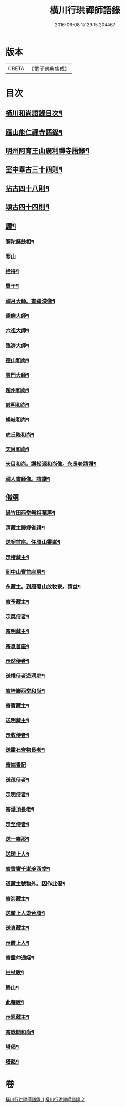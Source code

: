 #+TITLE: 橫川行珙禪師語錄 
#+DATE: 2016-06-08 17:29:15.204467

* 版本
 |     CBETA|【電子佛典集成】|

* 目次
** [[file:KR6q0344_001.txt::001-0179b6][橫川和尚語錄目次¶]]
** [[file:KR6q0344_001.txt::001-0183a7][鴈山能仁禪寺語錄¶]]
** [[file:KR6q0344_001.txt::001-0187a22][明州阿育王山廣利禪寺語錄¶]]
** [[file:KR6q0344_002.txt::002-0192c15][室中舉古三十四則¶]]
** [[file:KR6q0344_002.txt::002-0194a17][拈古四十八則¶]]
** [[file:KR6q0344_002.txt::002-0198c6][頌古四十四則¶]]
** [[file:KR6q0344_002.txt::002-0201c21][讚¶]]
*** [[file:KR6q0344_002.txt::002-0201c22][彌陀懸鼓相¶]]
*** [[file:KR6q0344_002.txt::002-0201c24][寒山]]
*** [[file:KR6q0344_002.txt::002-0202a4][拾得¶]]
*** [[file:KR6q0344_002.txt::002-0202a7][豐干¶]]
*** [[file:KR6q0344_002.txt::002-0202a10][禪月大師。畫羅漢像¶]]
*** [[file:KR6q0344_002.txt::002-0202a13][達磨大師¶]]
*** [[file:KR6q0344_002.txt::002-0202a17][六祖大師¶]]
*** [[file:KR6q0344_002.txt::002-0202a20][臨濟大師¶]]
*** [[file:KR6q0344_002.txt::002-0202a24][德山和尚¶]]
*** [[file:KR6q0344_002.txt::002-0202b3][雲門大師¶]]
*** [[file:KR6q0344_002.txt::002-0202b6][趙州和尚¶]]
*** [[file:KR6q0344_002.txt::002-0202b10][慈明和尚¶]]
*** [[file:KR6q0344_002.txt::002-0202b13][楊岐和尚¶]]
*** [[file:KR6q0344_002.txt::002-0202b15][虎丘隆和尚¶]]
*** [[file:KR6q0344_002.txt::002-0202b18][天目和尚¶]]
*** [[file:KR6q0344_002.txt::002-0202b24][天目和尚。讚松源和尚像。永長老請讚¶]]
*** [[file:KR6q0344_002.txt::002-0202c4][禪人畫師像。請讚¶]]
** [[file:KR6q0344_002.txt::002-0202c24][偈頌]]
*** [[file:KR6q0344_002.txt::002-0203b21][過竹田西堂無相菴房¶]]
*** [[file:KR6q0344_002.txt::002-0203b24][清藏主歸鄉省親¶]]
*** [[file:KR6q0344_002.txt::002-0203c3][送契首座。住鴈山靈峯¶]]
*** [[file:KR6q0344_002.txt::002-0203c6][示椿藏主¶]]
*** [[file:KR6q0344_002.txt::002-0203c9][到中山寶首座房¶]]
*** [[file:KR6q0344_002.txt::002-0203c12][永藏主。到鴈蕩山放牧寮。請益¶]]
*** [[file:KR6q0344_002.txt::002-0203c15][寄予藏主¶]]
*** [[file:KR6q0344_002.txt::002-0203c18][示莫侍者¶]]
*** [[file:KR6q0344_002.txt::002-0203c21][寄明藏主¶]]
*** [[file:KR6q0344_002.txt::002-0203c24][寄息首座¶]]
*** [[file:KR6q0344_002.txt::002-0204a3][示然侍者¶]]
*** [[file:KR6q0344_002.txt::002-0204a6][送權侍者遊洞庭¶]]
*** [[file:KR6q0344_002.txt::002-0204a9][寄梓巖西堂和尚¶]]
*** [[file:KR6q0344_002.txt::002-0204a12][寄寶藏主¶]]
*** [[file:KR6q0344_002.txt::002-0204a15][送明藏主¶]]
*** [[file:KR6q0344_002.txt::002-0204a19][示收侍者¶]]
*** [[file:KR6q0344_002.txt::002-0204a22][送靈石齊物長老¶]]
*** [[file:KR6q0344_002.txt::002-0204a24][寄端書記]]
*** [[file:KR6q0344_002.txt::002-0204b5][送茂侍者¶]]
*** [[file:KR6q0344_002.txt::002-0204b9][示明侍者¶]]
*** [[file:KR6q0344_002.txt::002-0204b12][寄灌頂長老¶]]
*** [[file:KR6q0344_002.txt::002-0204b15][示至侍者¶]]
*** [[file:KR6q0344_002.txt::002-0204b18][送一維那¶]]
*** [[file:KR6q0344_002.txt::002-0204b22][送琦上人¶]]
*** [[file:KR6q0344_002.txt::002-0204c2][寄雪竇千峯琬西堂¶]]
*** [[file:KR6q0344_002.txt::002-0204c5][道藏主號物外。因作此偈¶]]
*** [[file:KR6q0344_002.txt::002-0204c8][寄海藏主¶]]
*** [[file:KR6q0344_002.txt::002-0204c11][送徹上人遊台鴈¶]]
*** [[file:KR6q0344_002.txt::002-0204c16][送真藏主¶]]
*** [[file:KR6q0344_002.txt::002-0204c19][示霞上人¶]]
*** [[file:KR6q0344_002.txt::002-0204c22][寄靈仲通姪¶]]
*** [[file:KR6q0344_002.txt::002-0205a2][拄杖歌¶]]
*** [[file:KR6q0344_002.txt::002-0205a6][歸山¶]]
*** [[file:KR6q0344_002.txt::002-0205a10][此菴歌¶]]
*** [[file:KR6q0344_002.txt::002-0205a16][示恩藏主¶]]
*** [[file:KR6q0344_002.txt::002-0205a19][寄琢間和尚¶]]
*** [[file:KR6q0344_002.txt::002-0205a22][塔偈¶]]
*** [[file:KR6q0344_002.txt::002-0205a24][塔銘¶]]

* 卷
[[file:KR6q0344_001.txt][橫川行珙禪師語錄 1]]
[[file:KR6q0344_002.txt][橫川行珙禪師語錄 2]]

